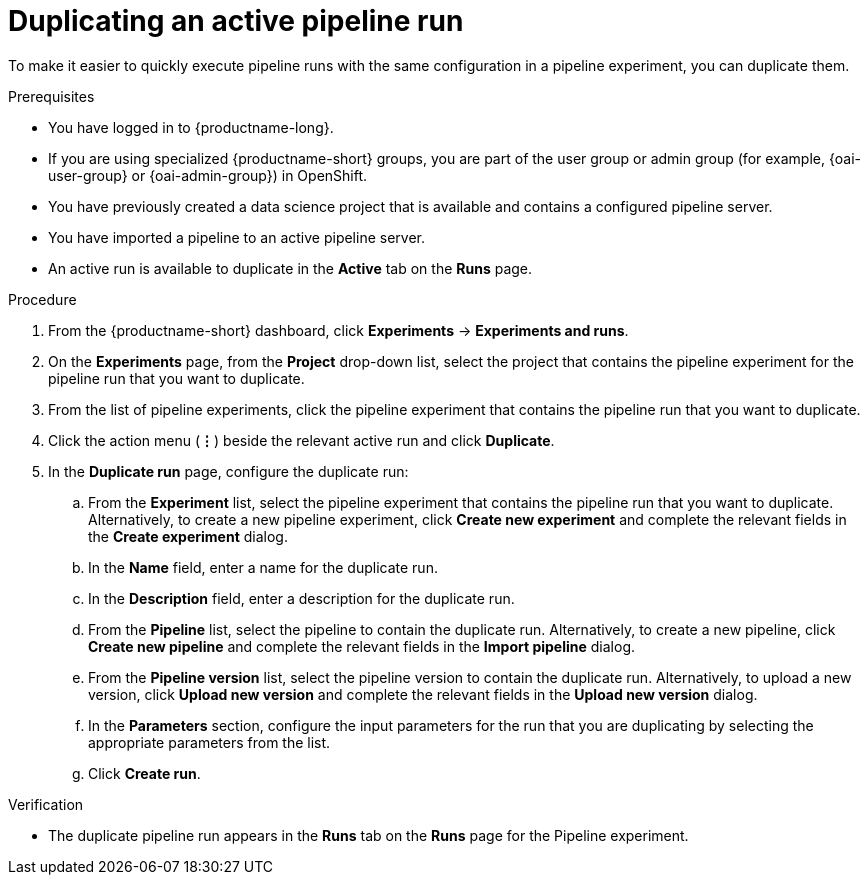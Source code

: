 :_module-type: PROCEDURE

[id="duplicating-an-active-pipeline-run_{context}"]
= Duplicating an active pipeline run

[role='_abstract']
To make it easier to quickly execute pipeline runs with the same configuration in a pipeline experiment, you can duplicate them.  

.Prerequisites
* You have logged in to {productname-long}.
ifndef::upstream[]
* If you are using specialized {productname-short} groups, you are part of the user group or admin group (for example, {oai-user-group} or {oai-admin-group}) in OpenShift.
endif::[]
ifdef::upstream[]
* If you are using specialized {productname-short} groups, you are part of the user group or admin group (for example, {odh-user-group} or {odh-admin-group}) in OpenShift.
endif::[]
* You have previously created a data science project that is available and contains a configured pipeline server.
* You have imported a pipeline to an active pipeline server.
* An active run is available to duplicate in the *Active* tab on the *Runs* page.

.Procedure
. From the {productname-short} dashboard, click *Experiments* -> *Experiments and runs*.
. On the *Experiments* page, from the *Project* drop-down list, select the project that contains the pipeline experiment for the pipeline run that you want to duplicate.
. From the list of pipeline experiments, click the pipeline experiment that contains the pipeline run that you want to duplicate. 
. Click the action menu (*&#8942;*) beside the relevant active run and click *Duplicate*.
. In the *Duplicate run* page, configure the duplicate run:
.. From the *Experiment* list, select the pipeline experiment that contains the pipeline run that you want to duplicate. Alternatively, to create a new pipeline experiment, click *Create new experiment* and complete the relevant fields in the *Create experiment* dialog.
.. In the *Name* field, enter a name for the duplicate run.
.. In the *Description* field, enter a description for the duplicate run.
.. From the *Pipeline* list, select the pipeline to contain the duplicate run. Alternatively, to create a new pipeline, click *Create new pipeline* and complete the relevant fields in the *Import pipeline* dialog.
.. From the *Pipeline version* list, select the pipeline version to contain the duplicate run. Alternatively, to upload a new version, click *Upload new version* and complete the relevant fields in the *Upload new version* dialog.
.. In the *Parameters* section, configure the input parameters for the run that you are duplicating by selecting the appropriate parameters from the list.
.. Click *Create run*.

.Verification
* The duplicate pipeline run appears in the *Runs* tab on the *Runs* page for the Pipeline experiment.

//[role='_additional-resources']
//.Additional resources
